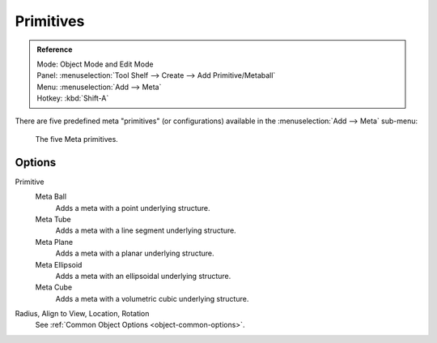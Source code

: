 
**********
Primitives
**********

.. admonition:: Reference
   :class: refbox

   | Mode:     Object Mode and Edit Mode
   | Panel:    :menuselection:`Tool Shelf --> Create --> Add Primitive/Metaball`
   | Menu:     :menuselection:`Add --> Meta`
   | Hotkey:   :kbd:`Shift-A`

There are five predefined meta "primitives" (or configurations)
available in the :menuselection:`Add --> Meta` sub-menu:

.. figure:: /images/modeling_metas_editing_primitives.jpg
   :width: 600px

   The five Meta primitives.


Options
=======

Primitive
   Meta Ball
      Adds a meta with a point underlying structure.
   Meta Tube
      Adds a meta with a line segment underlying structure.
   Meta Plane
      Adds a meta with a planar underlying structure.
   Meta Ellipsoid
      Adds a meta with an ellipsoidal underlying structure.
   Meta Cube
      Adds a meta with a volumetric cubic underlying structure.

Radius, Align to View, Location, Rotation
   See :ref:`Common Object Options <object-common-options>`.
